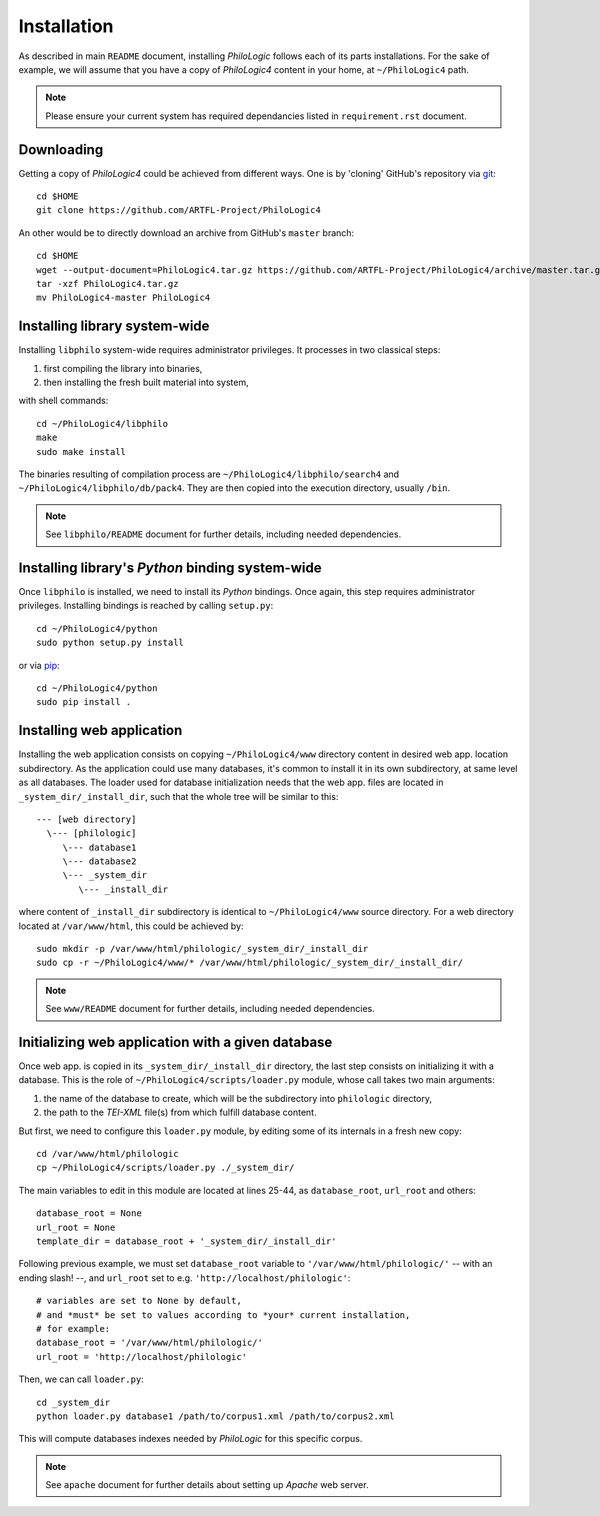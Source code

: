 Installation
============

As described in main ``README`` document, installing `PhiloLogic` follows
each of its parts installations. For the sake of example, we will assume
that you have a copy of `PhiloLogic4` content in your home,
at ``~/PhiloLogic4`` path.

.. note::

    Please ensure your current system has required dependancies listed
    in ``requirement.rst`` document.


Downloading
-----------

Getting a copy of `PhiloLogic4` could be achieved from different ways.
One is by 'cloning' GitHub's repository via `git`_::

    cd $HOME
    git clone https://github.com/ARTFL-Project/PhiloLogic4

An other would be to directly download an archive from GitHub's ``master``
branch::

    cd $HOME
    wget --output-document=PhiloLogic4.tar.gz https://github.com/ARTFL-Project/PhiloLogic4/archive/master.tar.gz
    tar -xzf PhiloLogic4.tar.gz
    mv PhiloLogic4-master PhiloLogic4


Installing library system-wide
------------------------------

Installing ``libphilo`` system-wide requires administrator privileges.
It processes in two classical steps:

1. first compiling the library into binaries,
2. then installing the fresh built material into system,

with shell commands::

    cd ~/PhiloLogic4/libphilo
    make
    sudo make install

The binaries resulting of compilation process are
``~/PhiloLogic4/libphilo/search4`` and ``~/PhiloLogic4/libphilo/db/pack4``.
They are then copied into the execution directory, usually ``/bin``.

.. note::

    See ``libphilo/README`` document for further details,
    including needed dependencies.


Installing library's `Python` binding system-wide
-------------------------------------------------

Once ``libphilo`` is installed, we need to install its `Python` bindings.
Once again, this step requires administrator privileges.
Installing bindings is reached by calling ``setup.py``::

    cd ~/PhiloLogic4/python
    sudo python setup.py install

or via `pip`_::

    cd ~/PhiloLogic4/python
    sudo pip install .


Installing web application
--------------------------

Installing the web application consists on copying ``~/PhiloLogic4/www``
directory content in desired web app. location subdirectory.
As the application could use many databases, it's common to install it
in its own subdirectory, at same level as all databases.
The loader used for database initialization needs that the web app. files
are located in ``_system_dir/_install_dir``, such that the whole tree will
be similar to this::

    --- [web directory]
      \--- [philologic]
         \--- database1
         \--- database2
         \--- _system_dir
            \--- _install_dir

where content of ``_install_dir`` subdirectory is identical
to ``~/PhiloLogic4/www`` source directory. For a web directory located
at ``/var/www/html``, this could be achieved by::

    sudo mkdir -p /var/www/html/philologic/_system_dir/_install_dir
    sudo cp -r ~/PhiloLogic4/www/* /var/www/html/philologic/_system_dir/_install_dir/

.. note::

    See ``www/README`` document for further details,
    including needed dependencies.


Initializing web application with a given database
--------------------------------------------------

Once web app. is copied in its ``_system_dir/_install_dir`` directory,
the last step consists on initializing it with a database.
This is the role of ``~/PhiloLogic4/scripts/loader.py`` module,
whose call takes two main arguments:

1. the name of the database to create, which will be the subdirectory
   into ``philologic`` directory,
2. the path to the `TEI-XML` file(s) from which fulfill database content.

But first, we need to configure this ``loader.py`` module, by editing
some of its internals in a fresh new copy::

    cd /var/www/html/philologic
    cp ~/PhiloLogic4/scripts/loader.py ./_system_dir/

The main variables to edit in this module are located at lines 25-44, as
``database_root``, ``url_root`` and others::

    database_root = None
    url_root = None
    template_dir = database_root + '_system_dir/_install_dir'

Following previous example, we must set ``database_root`` variable
to ``'/var/www/html/philologic/'`` -- with an ending slash! --,
and ``url_root`` set to e.g. ``'http://localhost/philologic'``::

    # variables are set to None by default,
    # and *must* be set to values according to *your* current installation,
    # for example:
    database_root = '/var/www/html/philologic/'
    url_root = 'http://localhost/philologic'

Then, we can call ``loader.py``::

    cd _system_dir
    python loader.py database1 /path/to/corpus1.xml /path/to/corpus2.xml

This will compute databases indexes needed by `PhiloLogic` for this
specific corpus.

.. note::

    See ``apache`` document for further details about setting up `Apache`
    web server.


.. Links:

.. _git: http://git-scm.com/
.. _pip: http://www.pip-installer.org/

